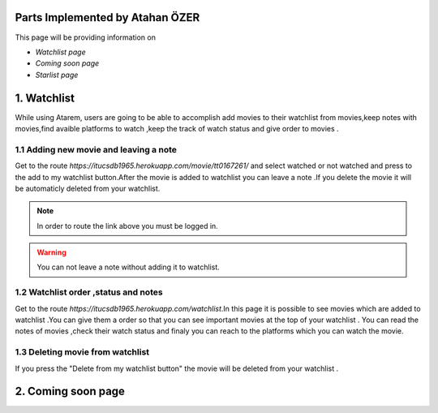 Parts Implemented by Atahan ÖZER
================================
This page will be providing information on

* *Watchlist page*
* *Coming soon page*
* *Starlist page*

1. Watchlist 
=====================

While using Atarem, users are going to be able to accomplish add movies to their watchlist from movies,keep notes with movies,find avaible platforms to watch ,keep the track of watch status and give order to movies .

1.1 Adding new movie and leaving a note
~~~~~~~~~~~~~~~~~~~~~~~~
Get to the route *https://itucsdb1965.herokuapp.com/movie/tt0167261/* and select watched or not watched and press to the add to my watchlist button.After the movie is added to watchlist you can leave a note .If you delete the movie it will be automaticly deleted from your watchlist.

.. note:: In order to route the link above you must be logged in.

.. warning:: You can not leave a note without adding it to watchlist.

.. figure:: atahan/add_watchlist.jpg
	:scale: 50 %
	:alt: Registeration Page
	:align: center
	
1.2 Watchlist order ,status and notes 
~~~~~~~~~~~~~~~~~~~~~~~~
Get to the route *https://itucsdb1965.herokuapp.com/watchlist*.In this page it is possible to see movies which are added to  watchlist .You can give them a order so that you can see important movies at the top of your watchlist . You can read the notes of movies ,check their watch status and finaly you can reach to the platforms which you can watch the movie.
 
.. figure:: atahan/watchlist.jpg
	:scale: 50 %
	:alt: Registeration Page
	:align: center
	
1.3 Deleting movie from watchlist 
~~~~~~~~~~~~~~~~~~~~~~~~
If you press the "Delete from my watchlist button" the movie will be deleted from your watchlist .

2. Coming soon page
=====================

